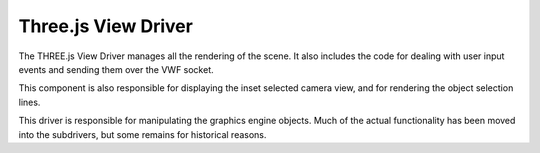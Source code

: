 Three.js View Driver
====================

The THREE.js View Driver manages all the rendering of the scene. It also
includes the code for dealing with user input events and sending them
over the VWF socket.

This component is also responsible for displaying the inset selected
camera view, and for rendering the object selection lines.

This driver is responsible for manipulating the graphics engine objects.
Much of the actual functionality has been moved into the subdrivers, but
some remains for historical reasons.

